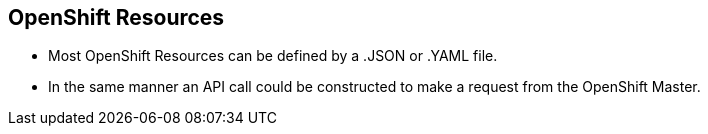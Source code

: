 == OpenShift Resources
:noaudio:
* Most OpenShift Resources can be defined by a .JSON or .YAML file.
* In the same manner an API call could be constructed to make a request from the
 OpenShift Master.

//ISSUE:Need to add a side by side json and yaml compare, will do next time in shell

ifdef::showscript[]

=== Transcript
Most OpenShift Resources can be defined by a .JSON or .YAML file, in the same
manner an API call could be constructed to make a request from the OpenShift
Master.

endif::showscript[]

